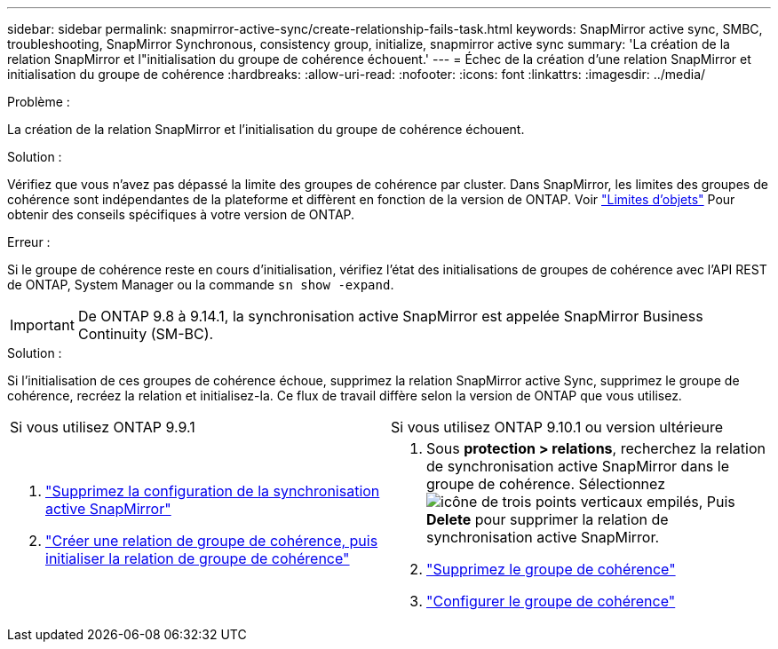 ---
sidebar: sidebar 
permalink: snapmirror-active-sync/create-relationship-fails-task.html 
keywords: SnapMirror active sync, SMBC, troubleshooting, SnapMirror Synchronous, consistency group, initialize, snapmirror active sync 
summary: 'La création de la relation SnapMirror et l"initialisation du groupe de cohérence échouent.' 
---
= Échec de la création d'une relation SnapMirror et initialisation du groupe de cohérence
:hardbreaks:
:allow-uri-read: 
:nofooter: 
:icons: font
:linkattrs: 
:imagesdir: ../media/


.Problème :
[role="lead"]
La création de la relation SnapMirror et l'initialisation du groupe de cohérence échouent.

.Solution :
Vérifiez que vous n'avez pas dépassé la limite des groupes de cohérence par cluster. Dans SnapMirror, les limites des groupes de cohérence sont indépendantes de la plateforme et diffèrent en fonction de la version de ONTAP. Voir link:limits-reference.html["Limites d'objets"] Pour obtenir des conseils spécifiques à votre version de ONTAP.

.Erreur :
Si le groupe de cohérence reste en cours d'initialisation, vérifiez l'état des initialisations de groupes de cohérence avec l'API REST de ONTAP, System Manager ou la commande `sn show -expand`.


IMPORTANT: De ONTAP 9.8 à 9.14.1, la synchronisation active SnapMirror est appelée SnapMirror Business Continuity (SM-BC).

.Solution :
Si l'initialisation de ces groupes de cohérence échoue, supprimez la relation SnapMirror active Sync, supprimez le groupe de cohérence, recréez la relation et initialisez-la. Ce flux de travail diffère selon la version de ONTAP que vous utilisez.

|===


| Si vous utilisez ONTAP 9.9.1 | Si vous utilisez ONTAP 9.10.1 ou version ultérieure 


 a| 
. link:remove-configuration-task.html["Supprimez la configuration de la synchronisation active SnapMirror"]
. link:protect-task.html["Créer une relation de groupe de cohérence, puis initialiser la relation de groupe de cohérence"]

 a| 
. Sous *protection > relations*, recherchez la relation de synchronisation active SnapMirror dans le groupe de cohérence. Sélectionnez image:../media/icon_kabob.gif["icône de trois points verticaux empilés"], Puis *Delete* pour supprimer la relation de synchronisation active SnapMirror.
. link:../consistency-groups/delete-task.html["Supprimez le groupe de cohérence"]
. link:../consistency-groups/configure-task.html["Configurer le groupe de cohérence"]


|===